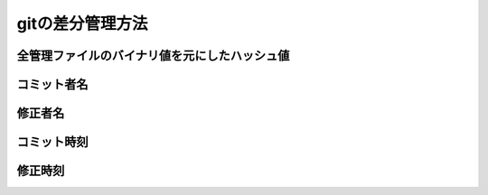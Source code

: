========================================
gitの差分管理方法
========================================

全管理ファイルのバイナリ値を元にしたハッシュ値
==============================================

コミット者名
========================================

修正者名
========================================

コミット時刻
========================================

修正時刻
========================================

